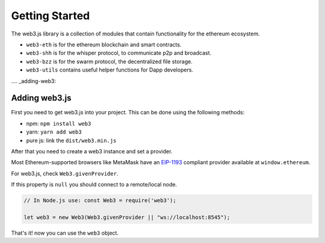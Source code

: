 
===============
Getting Started
===============

The web3.js library is a collection of modules that contain functionality for the ethereum ecosystem.

- ``web3-eth`` is for the ethereum blockchain and smart contracts.
- ``web3-shh`` is for the whisper protocol, to communicate p2p and broadcast.
- ``web3-bzz`` is for the swarm protocol, the decentralized file storage.
- ``web3-utils`` contains useful helper functions for Dapp developers.


.... _adding-web3:

Adding web3.js
==============

.. index:: npm
.. index:: yarn

First you need to get web3.js into your project. This can be done using the following methods:

- npm: ``npm install web3``
- yarn: ``yarn add web3``
- pure js: link the ``dist/web3.min.js``

After that you need to create a web3 instance and set a provider.

Most Ethereum-supported browsers like MetaMask have an `EIP-1193 <https://eips.ethereum.org/EIPS/eip-1193>`_ compliant provider available at ``window.ethereum``.

For web3.js, check ``Web3.givenProvider``.

If this property is ``null`` you should connect to a remote/local node.

.. code-block:: javascript

    // In Node.js use: const Web3 = require('web3');

    let web3 = new Web3(Web3.givenProvider || "ws://localhost:8545");

That's it! now you can use the ``web3`` object.
